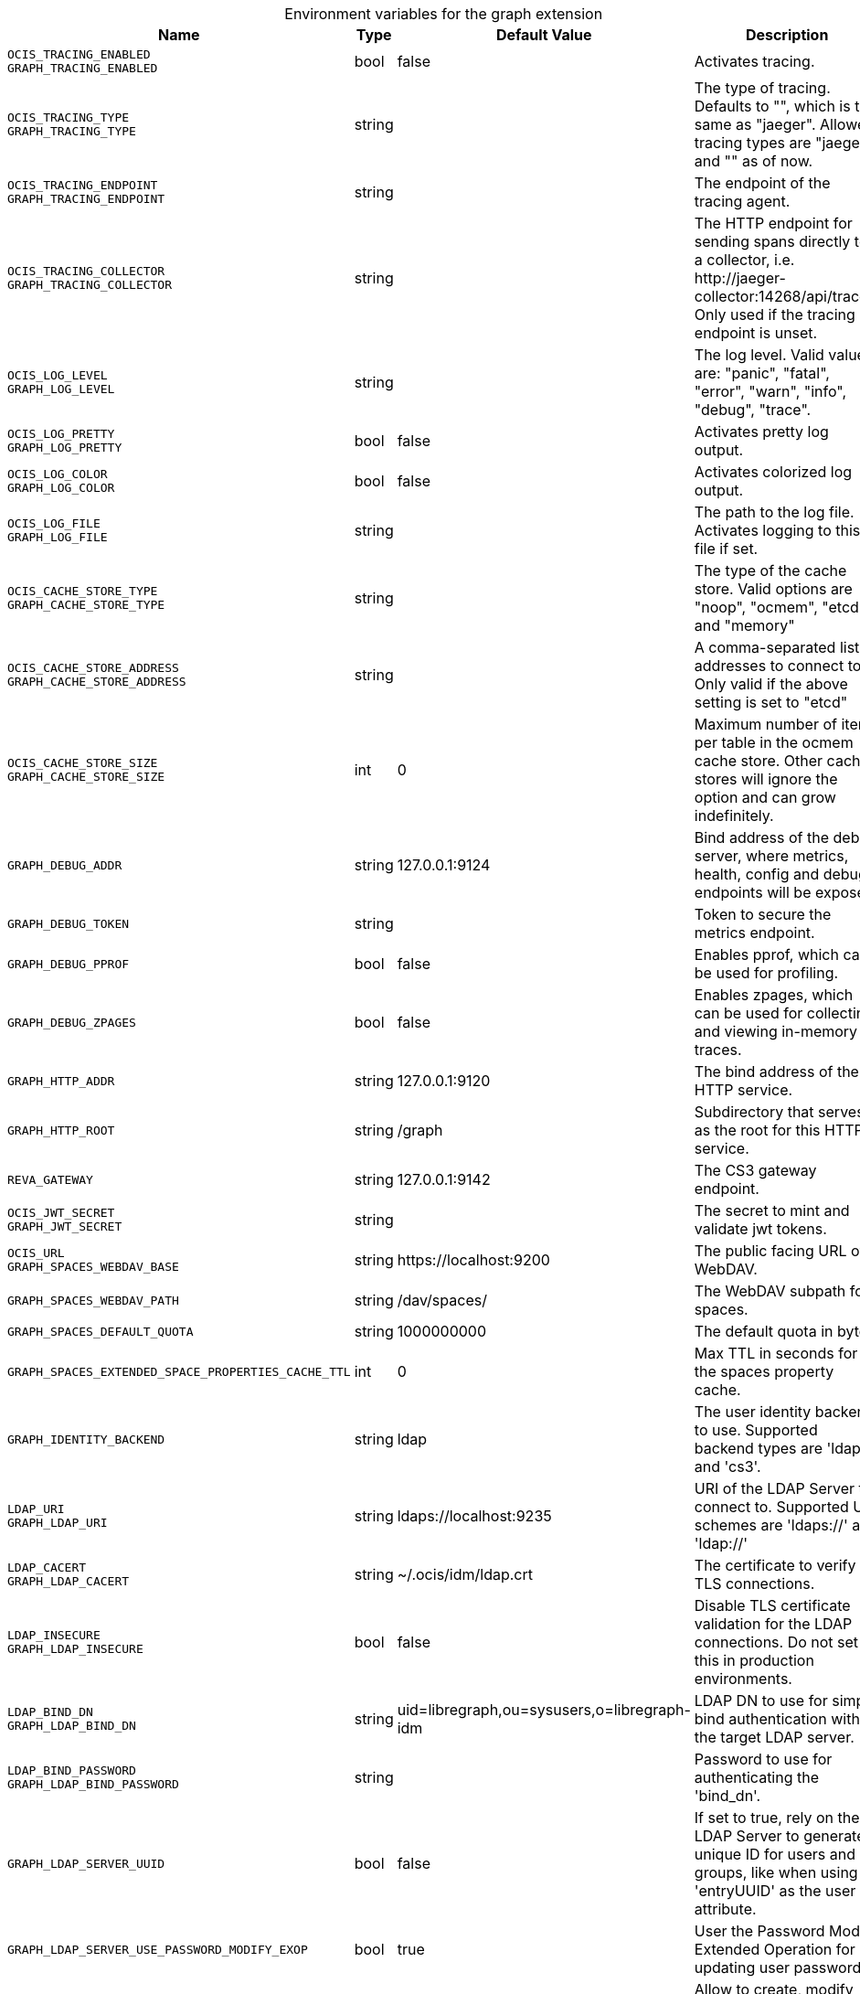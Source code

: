 [caption=]
.Environment variables for the graph extension
[width="100%",cols="~,~,~,~",options="header"]
|===
| Name
| Type
| Default Value
| Description
|`OCIS_TRACING_ENABLED` +
`GRAPH_TRACING_ENABLED`
a| [subs=-attributes]
++bool ++
a| [subs=-attributes]
++false ++
a| [subs=-attributes]
Activates tracing.
|`OCIS_TRACING_TYPE` +
`GRAPH_TRACING_TYPE`
a| [subs=-attributes]
++string ++
a| [subs=-attributes]
++ ++
a| [subs=-attributes]
The type of tracing. Defaults to "", which is the same as "jaeger". Allowed tracing types are "jaeger" and "" as of now.
|`OCIS_TRACING_ENDPOINT` +
`GRAPH_TRACING_ENDPOINT`
a| [subs=-attributes]
++string ++
a| [subs=-attributes]
++ ++
a| [subs=-attributes]
The endpoint of the tracing agent.
|`OCIS_TRACING_COLLECTOR` +
`GRAPH_TRACING_COLLECTOR`
a| [subs=-attributes]
++string ++
a| [subs=-attributes]
++ ++
a| [subs=-attributes]
The HTTP endpoint for sending spans directly to a collector, i.e. \http://jaeger-collector:14268/api/traces. Only used if the tracing endpoint is unset.
|`OCIS_LOG_LEVEL` +
`GRAPH_LOG_LEVEL`
a| [subs=-attributes]
++string ++
a| [subs=-attributes]
++ ++
a| [subs=-attributes]
The log level. Valid values are: "panic", "fatal", "error", "warn", "info", "debug", "trace".
|`OCIS_LOG_PRETTY` +
`GRAPH_LOG_PRETTY`
a| [subs=-attributes]
++bool ++
a| [subs=-attributes]
++false ++
a| [subs=-attributes]
Activates pretty log output.
|`OCIS_LOG_COLOR` +
`GRAPH_LOG_COLOR`
a| [subs=-attributes]
++bool ++
a| [subs=-attributes]
++false ++
a| [subs=-attributes]
Activates colorized log output.
|`OCIS_LOG_FILE` +
`GRAPH_LOG_FILE`
a| [subs=-attributes]
++string ++
a| [subs=-attributes]
++ ++
a| [subs=-attributes]
The path to the log file. Activates logging to this file if set.
|`OCIS_CACHE_STORE_TYPE` +
`GRAPH_CACHE_STORE_TYPE`
a| [subs=-attributes]
++string ++
a| [subs=-attributes]
++ ++
a| [subs=-attributes]
The type of the cache store. Valid options are "noop", "ocmem", "etcd" and "memory"
|`OCIS_CACHE_STORE_ADDRESS` +
`GRAPH_CACHE_STORE_ADDRESS`
a| [subs=-attributes]
++string ++
a| [subs=-attributes]
++ ++
a| [subs=-attributes]
A comma-separated list of addresses to connect to. Only valid if the above setting is set to "etcd"
|`OCIS_CACHE_STORE_SIZE` +
`GRAPH_CACHE_STORE_SIZE`
a| [subs=-attributes]
++int ++
a| [subs=-attributes]
++0 ++
a| [subs=-attributes]
Maximum number of items per table in the ocmem cache store. Other cache stores will ignore the option and can grow indefinitely.
|`GRAPH_DEBUG_ADDR`
a| [subs=-attributes]
++string ++
a| [subs=-attributes]
++127.0.0.1:9124 ++
a| [subs=-attributes]
Bind address of the debug server, where metrics, health, config and debug endpoints will be exposed.
|`GRAPH_DEBUG_TOKEN`
a| [subs=-attributes]
++string ++
a| [subs=-attributes]
++ ++
a| [subs=-attributes]
Token to secure the metrics endpoint.
|`GRAPH_DEBUG_PPROF`
a| [subs=-attributes]
++bool ++
a| [subs=-attributes]
++false ++
a| [subs=-attributes]
Enables pprof, which can be used for profiling.
|`GRAPH_DEBUG_ZPAGES`
a| [subs=-attributes]
++bool ++
a| [subs=-attributes]
++false ++
a| [subs=-attributes]
Enables zpages, which can be used for collecting and viewing in-memory traces.
|`GRAPH_HTTP_ADDR`
a| [subs=-attributes]
++string ++
a| [subs=-attributes]
++127.0.0.1:9120 ++
a| [subs=-attributes]
The bind address of the HTTP service.
|`GRAPH_HTTP_ROOT`
a| [subs=-attributes]
++string ++
a| [subs=-attributes]
++/graph ++
a| [subs=-attributes]
Subdirectory that serves as the root for this HTTP service.
|`REVA_GATEWAY`
a| [subs=-attributes]
++string ++
a| [subs=-attributes]
++127.0.0.1:9142 ++
a| [subs=-attributes]
The CS3 gateway endpoint.
|`OCIS_JWT_SECRET` +
`GRAPH_JWT_SECRET`
a| [subs=-attributes]
++string ++
a| [subs=-attributes]
++ ++
a| [subs=-attributes]
The secret to mint and validate jwt tokens.
|`OCIS_URL` +
`GRAPH_SPACES_WEBDAV_BASE`
a| [subs=-attributes]
++string ++
a| [subs=-attributes]
++https://localhost:9200 ++
a| [subs=-attributes]
The public facing URL of WebDAV.
|`GRAPH_SPACES_WEBDAV_PATH`
a| [subs=-attributes]
++string ++
a| [subs=-attributes]
++/dav/spaces/ ++
a| [subs=-attributes]
The WebDAV subpath for spaces.
|`GRAPH_SPACES_DEFAULT_QUOTA`
a| [subs=-attributes]
++string ++
a| [subs=-attributes]
++1000000000 ++
a| [subs=-attributes]
The default quota in bytes.
|`GRAPH_SPACES_EXTENDED_SPACE_PROPERTIES_CACHE_TTL`
a| [subs=-attributes]
++int ++
a| [subs=-attributes]
++0 ++
a| [subs=-attributes]
Max TTL in seconds for the spaces property cache.
|`GRAPH_IDENTITY_BACKEND`
a| [subs=-attributes]
++string ++
a| [subs=-attributes]
++ldap ++
a| [subs=-attributes]
The user identity backend to use. Supported backend types are 'ldap' and 'cs3'.
|`LDAP_URI` +
`GRAPH_LDAP_URI`
a| [subs=-attributes]
++string ++
a| [subs=-attributes]
++ldaps://localhost:9235 ++
a| [subs=-attributes]
URI of the LDAP Server to connect to. Supported URI schemes are 'ldaps://' and 'ldap://'
|`LDAP_CACERT` +
`GRAPH_LDAP_CACERT`
a| [subs=-attributes]
++string ++
a| [subs=-attributes]
++~/.ocis/idm/ldap.crt ++
a| [subs=-attributes]
The certificate to verify TLS connections.
|`LDAP_INSECURE` +
`GRAPH_LDAP_INSECURE`
a| [subs=-attributes]
++bool ++
a| [subs=-attributes]
++false ++
a| [subs=-attributes]
Disable TLS certificate validation for the LDAP connections. Do not set this in production environments.
|`LDAP_BIND_DN` +
`GRAPH_LDAP_BIND_DN`
a| [subs=-attributes]
++string ++
a| [subs=-attributes]
++uid=libregraph,ou=sysusers,o=libregraph-idm ++
a| [subs=-attributes]
LDAP DN to use for simple bind authentication with the target LDAP server.
|`LDAP_BIND_PASSWORD` +
`GRAPH_LDAP_BIND_PASSWORD`
a| [subs=-attributes]
++string ++
a| [subs=-attributes]
++ ++
a| [subs=-attributes]
Password to use for authenticating the 'bind_dn'.
|`GRAPH_LDAP_SERVER_UUID`
a| [subs=-attributes]
++bool ++
a| [subs=-attributes]
++false ++
a| [subs=-attributes]
If set to true, rely on the LDAP Server to generate a unique ID for users and groups, like when using 'entryUUID' as the user ID attribute.
|`GRAPH_LDAP_SERVER_USE_PASSWORD_MODIFY_EXOP`
a| [subs=-attributes]
++bool ++
a| [subs=-attributes]
++true ++
a| [subs=-attributes]
User the Password Modify Extended Operation for updating user passwords.
|`GRAPH_LDAP_SERVER_WRITE_ENABLED`
a| [subs=-attributes]
++bool ++
a| [subs=-attributes]
++true ++
a| [subs=-attributes]
Allow to create, modify and delete LDAP users via GRAPH API. This is only works when the default Schema is used.
|`LDAP_USER_BASE_DN` +
`GRAPH_LDAP_USER_BASE_DN`
a| [subs=-attributes]
++string ++
a| [subs=-attributes]
++ou=users,o=libregraph-idm ++
a| [subs=-attributes]
Search base DN for looking up LDAP users.
|`LDAP_USER_SCOPE` +
`GRAPH_LDAP_USER_SCOPE`
a| [subs=-attributes]
++string ++
a| [subs=-attributes]
++sub ++
a| [subs=-attributes]
LDAP search scope to use when looking up users. Supported scopes are 'base', 'one' and 'sub'.
|`LDAP_USER_FILTER` +
`GRAPH_LDAP_USER_FILTER`
a| [subs=-attributes]
++string ++
a| [subs=-attributes]
++ ++
a| [subs=-attributes]
LDAP filter to add to the default filters for user search like '(objectclass=ownCloud)'.
|`LDAP_USER_OBJECTCLASS` +
`GRAPH_LDAP_USER_OBJECTCLASS`
a| [subs=-attributes]
++string ++
a| [subs=-attributes]
++inetOrgPerson ++
a| [subs=-attributes]
The object class to use for users in the default user search filter ('inetOrgPerson').
|`LDAP_USER_SCHEMA_MAIL` +
`GRAPH_LDAP_USER_EMAIL_ATTRIBUTE`
a| [subs=-attributes]
++string ++
a| [subs=-attributes]
++mail ++
a| [subs=-attributes]
LDAP Attribute to use for the email address of users.
|`LDAP_USER_SCHEMA_DISPLAY_NAME` +
`GRAPH_LDAP_USER_DISPLAYNAME_ATTRIBUTE`
a| [subs=-attributes]
++string ++
a| [subs=-attributes]
++displayName ++
a| [subs=-attributes]
LDAP Attribute to use for the displayname of users.
|`LDAP_USER_SCHEMA_USERNAME` +
`GRAPH_LDAP_USER_NAME_ATTRIBUTE`
a| [subs=-attributes]
++string ++
a| [subs=-attributes]
++uid ++
a| [subs=-attributes]
LDAP Attribute to use for username of users.
|`LDAP_USER_SCHEMA_ID` +
`GRAPH_LDAP_USER_UID_ATTRIBUTE`
a| [subs=-attributes]
++string ++
a| [subs=-attributes]
++owncloudUUID ++
a| [subs=-attributes]
LDAP Attribute to use as the unique ID for users. This should be a stable globally unique ID like a UUID.
|`LDAP_GROUP_BASE_DN` +
`GRAPH_LDAP_GROUP_BASE_DN`
a| [subs=-attributes]
++string ++
a| [subs=-attributes]
++ou=groups,o=libregraph-idm ++
a| [subs=-attributes]
Search base DN for looking up LDAP groups.
|`LDAP_GROUP_SCOPE` +
`GRAPH_LDAP_GROUP_SEARCH_SCOPE`
a| [subs=-attributes]
++string ++
a| [subs=-attributes]
++sub ++
a| [subs=-attributes]
LDAP search scope to use when looking up groups. Supported scopes are 'base', 'one' and 'sub'.
|`LDAP_GROUP_FILTER` +
`GRAPH_LDAP_GROUP_FILTER`
a| [subs=-attributes]
++string ++
a| [subs=-attributes]
++ ++
a| [subs=-attributes]
LDAP filter to add to the default filters for group searches.
|`LDAP_GROUP_OBJECTCLASS` +
`GRAPH_LDAP_GROUP_OBJECTCLASS`
a| [subs=-attributes]
++string ++
a| [subs=-attributes]
++groupOfNames ++
a| [subs=-attributes]
The object class to use for groups in the default group search filter ('groupOfNames'). 
|`LDAP_GROUP_SCHEMA_GROUPNAME` +
`GRAPH_LDAP_GROUP_NAME_ATTRIBUTE`
a| [subs=-attributes]
++string ++
a| [subs=-attributes]
++cn ++
a| [subs=-attributes]
LDAP Attribute to use for the name of groups.
|`LDAP_GROUP_SCHEMA_ID` +
`GRAPH_LDAP_GROUP_ID_ATTRIBUTE`
a| [subs=-attributes]
++string ++
a| [subs=-attributes]
++owncloudUUID ++
a| [subs=-attributes]
LDAP Attribute to use as the unique id for groups. This should be a stable globally unique ID like a UUID.
|`GRAPH_EVENTS_ENDPOINT`
a| [subs=-attributes]
++string ++
a| [subs=-attributes]
++127.0.0.1:9233 ++
a| [subs=-attributes]
The address of the event system. The event system is the message queuing service. It is used as message broker for the microservice architecture. Set to a empty string to disable emitting events.
|`GRAPH_EVENTS_CLUSTER`
a| [subs=-attributes]
++string ++
a| [subs=-attributes]
++ocis-cluster ++
a| [subs=-attributes]
The clusterID of the event system. The event system is the message queuing service. It is used as message broker for the microservice architecture.
|===

Since Version: `+` added, `-` deprecated
